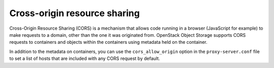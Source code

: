 =============================
Cross-origin resource sharing
=============================

Cross-Origin Resource Sharing (CORS) is a mechanism that allows code running in
a browser (JavaScript for example) to make requests to a domain, other than the
one it was originated from. OpenStack Object Storage supports CORS requests to
containers and objects within the containers using metadata held on the
container.

In addition to the metadata on containers, you can use the
``cors_allow_origin`` option in the ``proxy-server.conf`` file to set a list of
hosts that are included with any CORS request by default.
